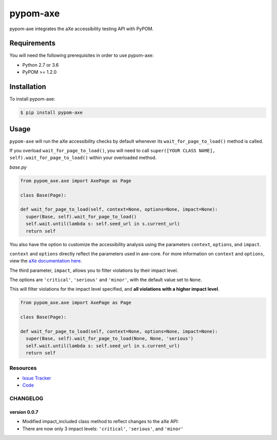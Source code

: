 pypom-axe
##########

pypom-axe integrates the aXe accessibility testing API with PyPOM.


.. image:: https://img.shields.io/badge/license-MPL%202.0-blue.svg?style=plastic
   :target: https://github.com/kimberlythegeek/pypom-axe/blob/master/LICENSE.txt
   :alt: License
.. image:: https://img.shields.io/pypi/v/pypom-axe.svg?style=plastic
   :target: https://pypi.org/project/pypom-axe/
   :alt: PyPI
.. image:: https://img.shields.io/pypi/wheel/pypom-axe.svg?style=plastic
   :target: https://pypi.org/project/pypom-axe/
   :alt: wheel
.. image:: https://img.shields.io/github/issues-raw/kimberlythegeek/pypom-axe.svg?style=plastic
   :target: https://github.com/kimberlythegeek/pypom-axe/issues
   :alt: Issues

Requirements
*************

You will need the following prerequisites in order to use pypom-axe:

- Python 2.7 or 3.6
- PyPOM >= 1.2.0

Installation
*************

To install pypom-axe:

.. code-block:: bash

  $ pip install pypom-axe

Usage
*************

``pypom-axe`` will run the aXe accessibility checks by default whenever its ``wait_for_page_to_load()`` method is called.

If you overload ``wait_for_page_to_load()``, you will need to call ``super([YOUR CLASS NAME], self).wait_for_page_to_load()`` within your overloaded method.

*base.py*

.. code-block:: python

   from pypom_axe.axe import AxePage as Page

   class Base(Page):

   def wait_for_page_to_load(self, context=None, options=None, impact=None):
     super(Base, self).wait_for_page_to_load()
     self.wait.until(lambda s: self.seed_url in s.current_url)
     return self

You also have the option to customize the accessibility analysis using the
parameters ``context``, ``options``, and ``impact``.

``context`` and ``options`` directly reflect the parameters used in axe-core.
For more information on ``context`` and ``options``, view the `aXe
documentation here <https://github.com/dequelabs/axe-core/blob/master/doc/API.md#parameters-axerun>`_.

The third parameter, ``impact``, allows you to filter violations by their impact
level.

The options are ``'critical'``, ``'serious'`` and ``'minor'``, with the
default value set to ``None``.

This will filter violations for the impact level specified, and **all violations with a higher impact level**.

.. code-block:: python

  from pypom_axe.axe import AxePage as Page

  class Base(Page):

  def wait_for_page_to_load(self, context=None, options=None, impact=None):
    super(Base, self).wait_for_page_to_load(None, None, 'serious')
    self.wait.until(lambda s: self.seed_url in s.current_url)
    return self

Resources
===========

- `Issue Tracker <https://github.com/kimberlythegeek/pypom-axe/issues>`_
- `Code <https://github.com/kimberlythegeek/pypom-axe>`_


CHANGELOG
===========

version 0.0.7
^^^^^^^^^^^^^^
- Modified impact_included class method to reflect changes to the aXe API:
- There are now only 3 impact levels: ``'critical'``, ``'serious'``, and ``'minor'``


